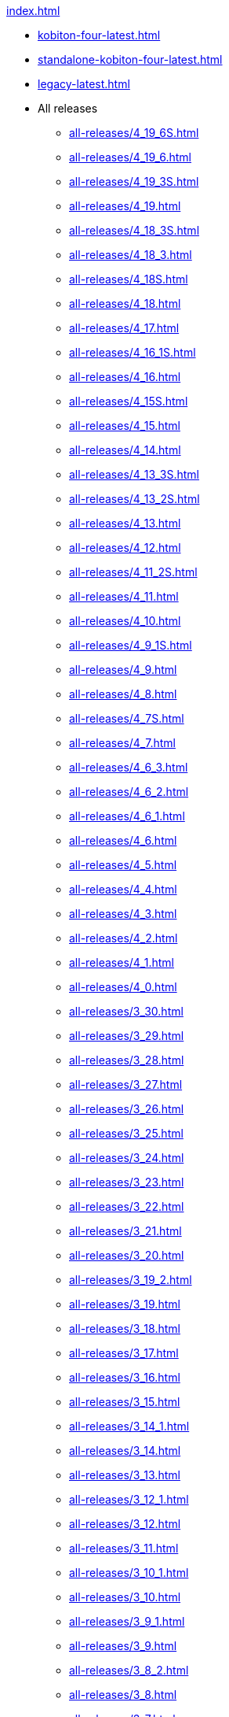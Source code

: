 .xref:index.adoc[]
* xref:kobiton-four-latest.adoc[]
* xref:standalone-kobiton-four-latest.adoc[]
* xref:legacy-latest.adoc[]


* All releases

** xref:all-releases/4_19_6S.adoc[]
** xref:all-releases/4_19_6.adoc[]
** xref:all-releases/4_19_3S.adoc[]
** xref:all-releases/4_19.adoc[]
** xref:all-releases/4_18_3S.adoc[]
** xref:all-releases/4_18_3.adoc[]
** xref:all-releases/4_18S.adoc[]
** xref:all-releases/4_18.adoc[]
** xref:all-releases/4_17.adoc[]
** xref:all-releases/4_16_1S.adoc[]
** xref:all-releases/4_16.adoc[]
** xref:all-releases/4_15S.adoc[]
** xref:all-releases/4_15.adoc[]
** xref:all-releases/4_14.adoc[]
** xref:all-releases/4_13_3S.adoc[]
** xref:all-releases/4_13_2S.adoc[]
** xref:all-releases/4_13.adoc[]
** xref:all-releases/4_12.adoc[]
** xref:all-releases/4_11_2S.adoc[]
** xref:all-releases/4_11.adoc[]
** xref:all-releases/4_10.adoc[]
** xref:all-releases/4_9_1S.adoc[]
** xref:all-releases/4_9.adoc[]
** xref:all-releases/4_8.adoc[]
** xref:all-releases/4_7S.adoc[]
** xref:all-releases/4_7.adoc[]
** xref:all-releases/4_6_3.adoc[]
** xref:all-releases/4_6_2.adoc[]
** xref:all-releases/4_6_1.adoc[]
** xref:all-releases/4_6.adoc[]
** xref:all-releases/4_5.adoc[]
** xref:all-releases/4_4.adoc[]
** xref:all-releases/4_3.adoc[]
** xref:all-releases/4_2.adoc[]
** xref:all-releases/4_1.adoc[]
** xref:all-releases/4_0.adoc[]
** xref:all-releases/3_30.adoc[]
** xref:all-releases/3_29.adoc[]
** xref:all-releases/3_28.adoc[]
** xref:all-releases/3_27.adoc[]
** xref:all-releases/3_26.adoc[]
** xref:all-releases/3_25.adoc[]
** xref:all-releases/3_24.adoc[]
** xref:all-releases/3_23.adoc[]
** xref:all-releases/3_22.adoc[]
** xref:all-releases/3_21.adoc[]
** xref:all-releases/3_20.adoc[]
** xref:all-releases/3_19_2.adoc[]
** xref:all-releases/3_19.adoc[]
** xref:all-releases/3_18.adoc[]
** xref:all-releases/3_17.adoc[]
** xref:all-releases/3_16.adoc[]
** xref:all-releases/3_15.adoc[]
** xref:all-releases/3_14_1.adoc[]
** xref:all-releases/3_14.adoc[]
** xref:all-releases/3_13.adoc[]
** xref:all-releases/3_12_1.adoc[]
** xref:all-releases/3_12.adoc[]
** xref:all-releases/3_11.adoc[]
** xref:all-releases/3_10_1.adoc[]
** xref:all-releases/3_10.adoc[]
** xref:all-releases/3_9_1.adoc[]
** xref:all-releases/3_9.adoc[]
** xref:all-releases/3_8_2.adoc[]
** xref:all-releases/3_8.adoc[]
** xref:all-releases/3_7.adoc[]
** xref:all-releases/3_6.adoc[]
** xref:all-releases/3_5.adoc[]
** xref:all-releases/3_4_1.adoc[]
** xref:all-releases/3_4.adoc[]
** xref:all-releases/3_3.adoc[]
** xref:all-releases/3_2.adoc[]
** xref:all-releases/3_1.adoc[]
** xref:all-releases/3_0.adoc[]
** xref:all-releases/2_14.adoc[]
** xref:all-releases/2_13.adoc[]
** xref:all-releases/2_12.adoc[]
** xref:all-releases/2_11.adoc[]
** xref:all-releases/2_10.adoc[]
** xref:all-releases/2_9.adoc[]
** xref:all-releases/2_8_2.adoc[]
** xref:all-releases/2_8.adoc[]
** xref:all-releases/2_7.adoc[]
** xref:all-releases/2_6_4.adoc[]
** xref:all-releases/2_6.adoc[]
** xref:all-releases/2_5_2.adoc[]
** xref:all-releases/2_5_1.adoc[]
** xref:all-releases/2_5.adoc[]
** xref:all-releases/2_4.adoc[]
** xref:all-releases/2_3_1.adoc[]
** xref:all-releases/2_3.adoc[]
** xref:all-releases/2_2.adoc[]
** xref:all-releases/2_1_1.adoc[]
** xref:all-releases/2_1.adoc[]
** xref:all-releases/2_0_5.adoc[]
** xref:all-releases/2_0_2.adoc[]
** xref:all-releases/2_0.adoc[]
** xref:all-releases/1_5.adoc[]
** xref:all-releases/1_4.adoc[]
** xref:all-releases/1_3.adoc[]
** xref:all-releases/1_2.adoc[]
** xref:all-releases/1_1.adoc[]
** xref:all-releases/1_0.adoc[]
